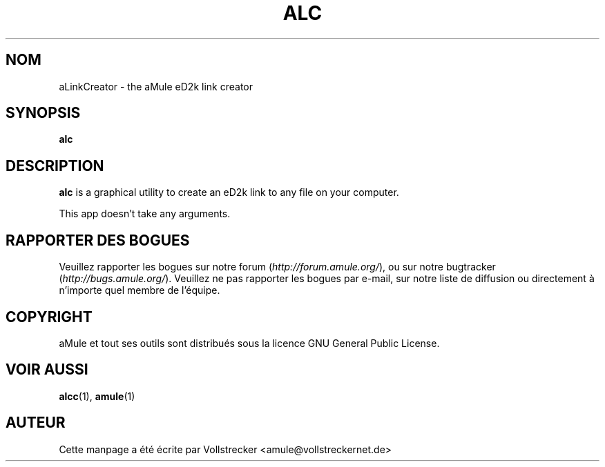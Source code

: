 .\"*******************************************************************
.\"
.\" This file was generated with po4a. Translate the source file.
.\"
.\"*******************************************************************
.TH ALC 1 "Janvier 2010" aLinkCreator "Outils d'aMule"
.als B_untranslated B
.SH NOM
aLinkCreator \- the aMule eD2k link creator
.SH SYNOPSIS
.B_untranslated alc
.SH DESCRIPTION
\fBalc\fP is a graphical utility to create an eD2k link to any file on your
computer.

This app doesn't take any arguments.
.SH "RAPPORTER DES BOGUES"
Veuillez rapporter les bogues sur notre forum (\fIhttp://forum.amule.org/\fP),
ou sur notre bugtracker (\fIhttp://bugs.amule.org/\fP).  Veuillez ne pas
rapporter les bogues par e\-mail, sur notre liste de diffusion ou directement
à n'importe quel membre  de l'équipe.
.SH COPYRIGHT
aMule et tout ses outils sont distribués sous la licence GNU General Public
License.
.SH "VOIR AUSSI"
.B_untranslated alcc\fR(1), \fBamule\fR(1)
.SH AUTEUR
Cette manpage a été écrite par Vollstrecker
<amule@vollstreckernet.de>
